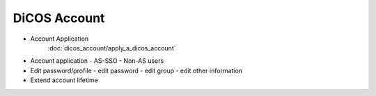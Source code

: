 ********************************************
DiCOS Account
********************************************

* Account Application
   :doc:`dicos_account/apply_a_dicos_account`
* Account application
  - AS-SSO
  - Non-AS users
* Edit password/profile
  - edit password
  - edit group
  - edit other information
* Extend account lifetime

